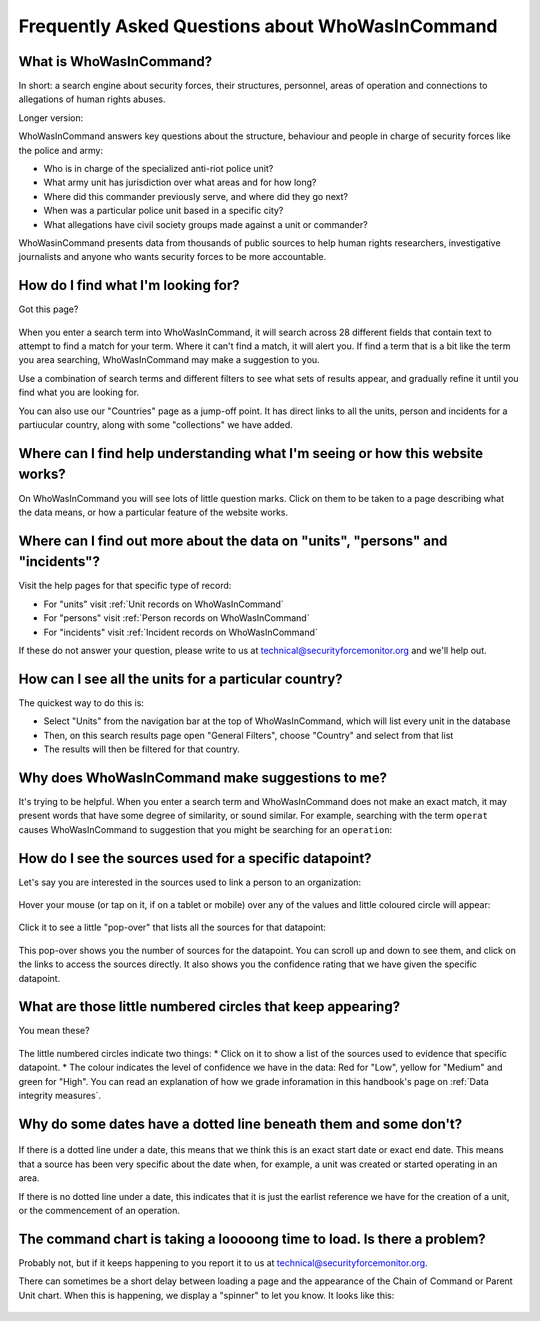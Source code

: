 Frequently Asked Questions about WhoWasInCommand
================================================

What is WhoWasInCommand?
------------------------

In short: a search engine about security forces, their structures, personnel, areas of operation and connections to allegations of human rights abuses.

Longer version:

WhoWasInCommand answers key questions about the structure, behaviour and people in charge of security forces like the police and army:

-  Who is in charge of the specialized anti-riot police unit?
-  What army unit has jurisdiction over what areas and for how long?
-  Where did this commander previously serve, and where did they go next?
-  When was a particular police unit based in a specific city?
-  What allegations have civil society groups made against a unit or commander?

WhoWasinCommand presents data from thousands of public sources to help human rights researchers, investigative journalists and anyone who wants security forces to be more accountable.

How do I find what I'm looking for?
-----------------------------------

Got this page?

.. figure:: _static/wwic_no_results.png
   :alt: 

When you enter a search term into WhoWasInCommand, it will search across 28 different fields that contain text to attempt to find a match for your term. Where it can't find a match, it will alert you. If find a term that is a bit like the term you area searching, WhoWasInCommand may make a suggestion to you.

Use a combination of search terms and different filters to see what sets of results appear, and gradually refine it until you find what you are looking for.

You can also use our "Countries" page as a jump-off point. It has direct links to all the units, person and incidents for a partiucular country, along with some "collections" we have added.

Where can I find help understanding what I'm seeing or how this website works?
------------------------------------------------------------------------------

On WhoWasInCommand you will see lots of little question marks. Click on them to be taken to a page describing what the data means, or how a particular feature of the website works.

.. figure:: _static/wwic_how_to_find_help.png
   :alt: 

Where can I find out more about the data on "units", "persons" and "incidents"?
-------------------------------------------------------------------------------

Visit the help pages for that specific type of record:

-  For "units" visit :ref:`Unit records on WhoWasInCommand`
-  For "persons" visit :ref:`Person records on WhoWasInCommand`
-  For "incidents" visit :ref:`Incident records on WhoWasInCommand`

If these do not answer your question, please write to us at technical@securityforcemonitor.org and we'll help out.

How can I see all the units for a particular country?
-----------------------------------------------------

The quickest way to do this is:

-  Select "Units" from the navigation bar at the top of WhoWasInCommand, which will list every unit in the database
-  Then, on this search results page open "General Filters", choose "Country" and select from that list
-  The results will then be filtered for that country.

.. figure:: _static/wwic_country_filter.gif
   :alt: 

Why does WhoWasInCommand make suggestions to me?
------------------------------------------------

It's trying to be helpful. When you enter a search term and WhoWasInCommand does not make an exact match, it may present words that have some degree of similarity, or sound similar. For example, searching with the term ``operat`` causes WhoWasInCommand to suggestion that you might be searching for an ``operation``:

.. figure:: _static/wwic_suggestions.png
   :alt: 

How do I see the sources used for a specific datapoint?
-------------------------------------------------------

Let's say you are interested in the sources used to link a person to an organization:

.. figure:: _static/wwic_sources_before_hover.png
   :alt: 

Hover your mouse (or tap on it, if on a tablet or mobile) over any of the values and little coloured circle will appear:

.. figure:: _static/wwic_sources_after_hover.png
   :alt: 

Click it to see a little "pop-over" that lists all the sources for that datapoint:

.. figure:: _static/wwic_sources_popover.png
   :alt: 

This pop-over shows you the number of sources for the datapoint. You can scroll up and down to see them, and click on the links to access the sources directly. It also shows you the confidence rating that we have given the specific datapoint.

What are those little numbered circles that keep appearing?
-----------------------------------------------------------

You mean these?

.. figure:: _static/wwic_citation_references.gif
   :alt: 

The little numbered circles indicate two things: \* Click on it to show a list of the sources used to evidence that specific datapoint. \* The colour indicates the level of confidence we have in the data: Red for "Low", yellow for "Medium" and green for "High". You can read an explanation of how we grade inforamation in this handbook's page on :ref:`Data integrity measures`.

Why do some dates have a dotted line beneath them and some don't?
-----------------------------------------------------------------

.. figure:: _static/wwic_start_date_dotted.png
   :alt: 

If there is a dotted line under a date, this means that we think this is an exact start date or exact end date. This means that a source has been very specific about the date when, for example, a unit was created or started operating in an area.

If there is no dotted line under a date, this indicates that it is just the earlist reference we have for the creation of a unit, or the commencement of an operation.

The command chart is taking a looooong time to load. Is there a problem?
------------------------------------------------------------------------

Probably not, but if it keeps happening to you report it to us at technical@securityforcemonitor.org.

There can sometimes be a short delay between loading a page and the appearance of the Chain of Command or Parent Unit chart. When this is happening, we display a "spinner" to let you know. It looks like this:

.. figure:: _static/wwic_command_chart_spinner.png
   :alt: 
